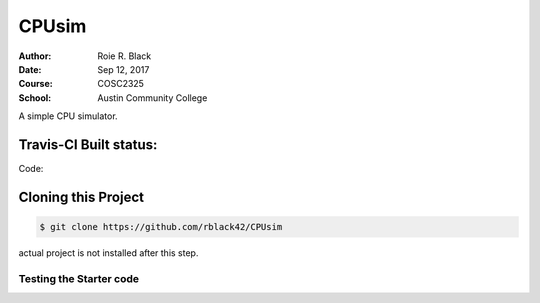 CPUsim
######

:Author: Roie R. Black
:Date: Sep 12, 2017
:Course: COSC2325
:School: Austin Community College

A simple CPU simulator.

Travis-CI Built status:
***********************

Code:

..  image::  https://travis-ci.org/rblack42/CPUsim.svg?branch=master

Cloning this Project
********************

..  code-block:: bash

    $ git clone https://github.com/rblack42/CPUsim

actual project is not installed after this step.

Testing the Starter code
========================

..  code-block: bash

    $ make
    $ make run
    $ make test
